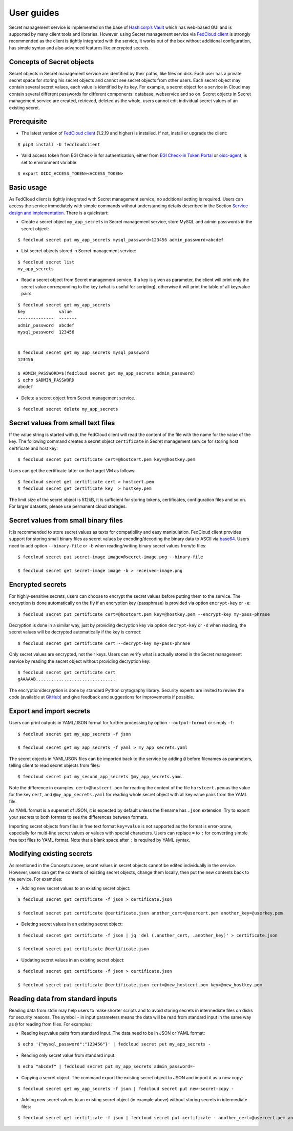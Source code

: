User guides
===========

Secret management service is implemented on the base of `Hashicorp’s Vault <https://www.vaultproject.io/>`_
which has web-based GUI and is supported by
many client tools and libraries. However, using Secret management service via
`FedCloud client <https://fedcloudclient.fedcloud.eu/>`_ is strongly recommended
as the client is tightly integrated with the service, it works out of the box without additional configuration,
has simple syntax and also advanced features like encrypted secrets.

Concepts of Secret objects
**************************

Secret objects in Secret management service are identified by their paths, like files on disk. Each user has a private
secret space for storing his secret objects and cannot see secret objects from other users. Each secret object may
contain several secret values, each value is identified by its key. For example, a secret object for a service in Cloud
may contain several different passwords for different components: database, webservice and so on. Secret objects in
Secret management service are created, retrieved, deleted as the whole, users cannot edit individual secret values of an
existing secret.

Prerequisite
************

.. highlight:: console

* The latest version of `FedCloud client <https://fedcloudclient.fedcloud.eu/>`_
  (1.2.19 and higher) is installed. If not, install or upgrade the client:

::

    $ pip3 install -U fedcloudclient

* Valid access token from EGI Check-in for authentication, either from
  `EGI Check-in Token Portal <https://aai.egi.eu/token>`_
  or `oidc-agent <https://indigo-dc.gitbook.io/oidc-agent/>`_, is set to environment variable:

::

    $ export OIDC_ACCESS_TOKEN=<ACCESS_TOKEN>

Basic usage
***********

As FedCloud client is tightly integrated with Secret management service, no additional setting is required. Users can
access the service immediately with simple commands without understanding details described in the Section
`Service design and implementation <https://vault.docs.fedcloud.eu/design.html>`_. There is a quickstart:

* Create a secret object ``my_app_secrets`` in Secret management service, store MySQL and admin passwords in the
  secret object:

::

    $ fedcloud secret put my_app_secrets mysql_password=123456 admin_password=abcdef

* List secret objects stored in Secret management service:

::

    $ fedcloud secret list
    my_app_secrets

* Read a secret object from Secret management service. If a key is given as parameter, the client will print only the
  secret value corresponding to the key (what is useful for scripting), otherwise it will print the table of all
  key:value pairs.

::

    $ fedcloud secret get my_app_secrets
    key             value
    --------------  -------
    admin_password  abcdef
    mysql_password  123456


    $ fedcloud secret get my_app_secrets mysql_password
    123456

    $ ADMIN_PASSWORD=$(fedcloud secret get my_app_secrets admin_password)
    $ echo $ADMIN_PASSWORD
    abcdef

* Delete a secret object from Secret management service.

::

    $ fedcloud secret delete my_app_secrets


Secret values from small text files
***********************************

If the value string is started with ``@``, the FedCloud client will read the content of the file with the name for the
value of the key. The following command creates a secret object ``certificate`` in Secret management service for storing
host certificate and host key:

::

    $ fedcloud secret put certificate cert=@hostcert.pem key=@hostkey.pem

Users can get the certificate latter on the target VM as follows:

::

    $ fedcloud secret get certificate cert > hostcert.pem
    $ fedcloud secret get certificate key  > hostkey.pem

The limit size of the secret object is 512kB, it is sufficient for storing tokens, certificates, configuration files
and so on. For larger datasets, please use permanent cloud storages.


Secret values from small binary files
*************************************

It is recommended to store secret values as texts for compatibility and easy manipulation. FedCloud client provides
support for storing small binary files as secret values by encoding/decoding the binary data to ASCII via
`base64 <https://docs.python.org/3/library/base64.html>`_. Users need to add option ``--binary-file`` or ``-b`` when
reading/writing binary secret values from/to files:

::

    $ fedcloud secret put secret-image image=@secret-image.png --binary-file

    $ fedcloud secret get secret-image image -b > received-image.png


Encrypted secrets
*****************

For highly-sensitive secrets, users can choose to encrypt the secret values before putting them to the service. The
encryption is done automatically on the fly if an encryption key (passphrase) is provided via option
``encrypt-key`` or ``-e``:

::

    $ fedcloud secret put certificate cert=@hostcert.pem key=@hostkey.pem --encrypt-key my-pass-phrase

Decryption is done in a similar way, just by providing decryption key via option
``decrypt-key`` or ``-d`` when reading, the secret values will be decrypted
automatically if the key is correct:

::

    $ fedcloud secret get certificate cert --decrypt-key my-pass-phrase

Only secret values are encrypted, not their keys. Users can verify what is actually stored in the Secret management
service by reading the secret object without providing decryption key:

::

    $ fedcloud secret get certificate cert
    gAAAAAB...............................

The encryption/decryption is done by standard Python crytography library. Security experts are invited to review
the code (available at `GitHub <https://github.com/tdviet/fedcloudclient/blob/master/fedcloudclient/secret.py#L159>`_)
and give feedback and suggestions for improvements if possible.

Export and import secrets
*************************

Users can print outputs in
YAML/JSON format for further processing by option ``--output-format`` or simply ``-f``:

::

    $ fedcloud secret get my_app_secrets -f json

    $ fedcloud secret get my_app_secrets -f yaml > my_app_secrets.yaml

The secret objects in YAML/JSON files can be imported back to the service by adding ``@`` before filenames as parameters,
telling client to read secret objects from files:

::

    $ fedcloud secret put my_second_app_secrets @my_app_secrets.yaml


Note the difference in examples: ``cert=@hostcert.pem`` for reading the content of the file ``horstcert.pem`` as the
value for the key ``cert``, and ``@my_app_secrets.yaml`` for reading whole secret object with all key:value pairs
from the YAML file.

As YAML format is a superset of JSON, it is expected by default unless the filename has ``.json`` extension. Try to
export your secrets to both formats to see the differences between formats.

Importing secret objects from files in free text format ``key=value`` is not supported as the format is error-prone,
especially for multi-line secret values or values with special characters. Users can replace ``=`` to ``:`` for
converting simple free text files to YAML format. Note that a blank space after ``:`` is required by YAML syntax.

Modifying existing secrets
**************************

As mentioned in the Concepts above, secret values in secret objects cannot be edited individually in the service.
However, users can get the contents of existing secret objects, change them locally, then put the new contents
back to the service. For examples:

* Adding new secret values to an existing secret object:

::

    $ fedcloud secret get certificate -f json > certificate.json

    $ fedcloud secret put certificate @certificate.json another_cert=@usercert.pem another_key=@userkey.pem

* Deleting secret values in an existing secret object:

::

    $ fedcloud secret get certificate -f json | jq 'del (.another_cert, .another_key)' > certificate.json

    $ fedcloud secret put certificate @certificate.json

* Updating secret values in an existing secret object:

::

    $ fedcloud secret get certificate -f json > certificate.json

    $ fedcloud secret put certificate @certificate.json cert=@new_hostcert.pem key=@new_hostkey.pem

Reading data from standard inputs
*********************************

Reading data from stdin may help users to make shorter scripts and to avoid storing secrets in intermediate files on
disks for security reasons. The symbol ``-`` in input parameters means the data will be read from standard input in
the same way as ``@`` for reading from files. For examples:

* Reading key:value pairs from standard input. The data need to be in JSON or YAML format:

::

    $ echo '{"mysql_password":"123456"}' | fedcloud secret put my_app_secrets -

* Reading only secret value from standard input:

::

    $ echo "abcdef" | fedcloud secret put my_app_secrets admin_password=-

* Copying a secret object. The command export the existing secret object to JSON and import it as a new copy:

::

    $ fedcloud secret get my_app_secrets -f json | fedcloud secret put new-secret-copy -

* Adding new secret values to an existing secret object (in example above) without storing secrets in intermediate files:

::

    $ fedcloud secret get certificate -f json | fedcloud secret put certificate - another_cert=@usercert.pem another_key=@userkey.pem